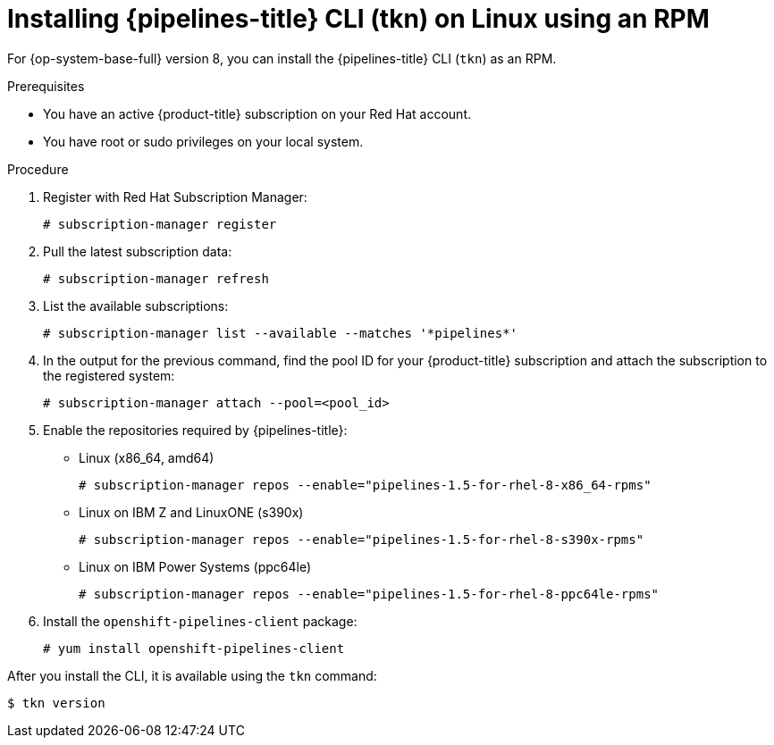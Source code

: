 // Module included in the following assemblies:
//
// * cli_reference/tkn_cli/installing-tkn.adoc

[id="installing-tkn-on-linux-using-rpm"]

= Installing {pipelines-title} CLI (tkn) on Linux using an RPM

[role="_abstract"]
For {op-system-base-full} version 8, you can install the {pipelines-title} CLI (`tkn`) as an RPM.

.Prerequisites

* You have an active {product-title} subscription on your Red Hat account.
* You have root or sudo privileges on your local system.

.Procedure

. Register with Red Hat Subscription Manager:
+
[source,terminal]
----
# subscription-manager register
----

. Pull the latest subscription data:
+
[source,terminal]
----
# subscription-manager refresh
----

. List the available subscriptions:
+
[source,terminal]
----
# subscription-manager list --available --matches '*pipelines*'
----

. In the output for the previous command, find the pool ID for your {product-title} subscription and attach the subscription to the registered system:
+
[source,terminal]
----
# subscription-manager attach --pool=<pool_id>
----

. Enable the repositories required by {pipelines-title}:
+
* Linux (x86_64, amd64)
+
[source,terminal]
----
# subscription-manager repos --enable="pipelines-1.5-for-rhel-8-x86_64-rpms"
----
+
* Linux on IBM Z and LinuxONE (s390x)
+
[source,terminal]
----
# subscription-manager repos --enable="pipelines-1.5-for-rhel-8-s390x-rpms"
----
+
* Linux on IBM Power Systems (ppc64le)
+
[source,terminal]
----
# subscription-manager repos --enable="pipelines-1.5-for-rhel-8-ppc64le-rpms"
----

. Install the `openshift-pipelines-client` package:
+
[source,terminal]
----
# yum install openshift-pipelines-client
----

After you install the CLI, it is available using the `tkn` command:

[source,terminal]
----
$ tkn version
----

